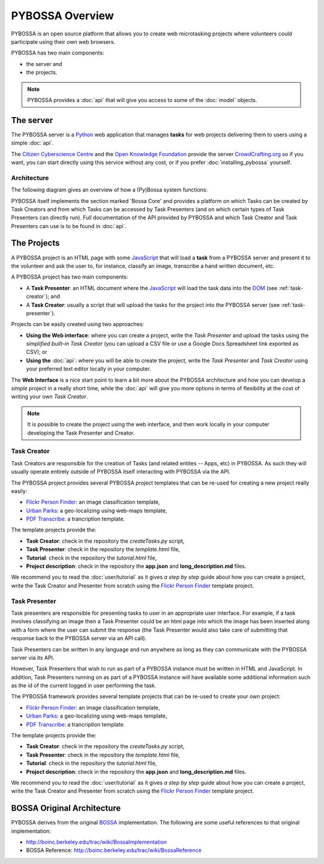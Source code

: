 ================
PYBOSSA Overview
================

PYBOSSA is an open source platform that allows you to create web microtasking
projects where volunteers could participate using their own web browsers.

PYBOSSA has two main components:

* the server and
* the projects.

.. note:: 

    PYBOSSA provides a :doc:`api` that will give you access to some of the
    :doc:`model` objects.

The server
==========

The PYBOSSA server is a Python_ web application that manages **tasks** for web
projects delivering them to users using a simple :doc:`api`.

The `Citizen Cyberscience Centre`_ and the `Open Knowledge Foundation`_ provide
the server CrowdCrafting.org_ so if you want, you can start directly using this
service without any cost, or if you prefer :doc:`installing_pybossa` yourself.

.. _Python: http://python.org
.. _`Citizen Cyberscience Centre`: http://citizencyberscience.net
.. _`Open Knowledge Foundation`: http://okfn.org
.. _`CrowdCrafting.org`: http://crowdcrafting.org

Architecture
~~~~~~~~~~~~
The following diagram gives an overview of how a (Py)Bossa system functions:

.. image:: https://docs.google.com/drawings/pub?id=1ZXoCX5Q5AbOXu7-99yrNPoNLCpdxzONsXpCXEL6-4_Q&w=960&h=720
   :align: center
   :alt: PYBOSSA Architecture
   :width: 100%

PYBOSSA itself implements the section marked 'Bossa Core' and provides a
platform on which Tasks can be created by Task Creators and from which Tasks
can be accessed by Task Presenters (and on which certain types of Task
Presenters can directly run). Full documentation of the API provided by PYBOSSA
and which Task Creator and Task Presenters can use is to be found in
:doc:`api`.


The Projects
============
A PYBOSSA project is an HTML page with some JavaScript_ that will load
a **task** from a PYBOSSA server and present it to the volunteer and ask the 
user to, for instance, classify an image, transcribe a hand written document, etc.

A PYBOSSA project has two main components:

* A **Task Presenter**: an HTML document where the JavaScript_ will load the
  task data into the DOM_ (see :ref:`task-creator`); and 

* A **Task Creator**: usually a script that will upload the tasks for the
  project into the PYBOSSA server (see :ref:`task-presenter`).

Projects can be easily created using two approaches:

* **Using the Web interface**: where you can create a project, write the 
  *Task Presenter*  and upload the tasks using the *simplified built-in 
  Task Creator* (you can upload a CSV file or use a Google Docs Spreadsheet 
  link exported as CSV); or 
* **Using the** :doc:`api`: where you will be able to create the project, 
  write the *Task Presenter* and *Task Creator* using your preferred text
  editor locally in your computer.

The **Web Interface** is a nice start point to learn a bit more about the
PYBOSSA architecture and how you can develop a *simple* project in a really
short time, while the :doc:`api` will give you more options in terms of
flexibility at the cost of writing your own *Task Creator*.

.. note::

    It is possible to create the project using the web interface, and then
    work locally in your computer developing the Task Presenter and Creator.

.. _Javascript: http://en.wikipedia.org/wiki/JavaScript
.. _DOM: http://en.wikipedia.org/wiki/Document_Object_Model


.. _task-creator:

Task Creator
~~~~~~~~~~~~

Task Creators are responsible for the creation of Tasks (and related entites --
Apps, etc) in PYBOSSA. As such they will usually operate entirely
outside of PYBOSSA itself interacting with PYBOSSA via the API.

The PYBOSSA project provides several PYBOSSA project templates that can be
re-used for creating a new project really easily:

* `Flickr Person Finder`_: an image classification template,
* `Urban Parks`_: a geo-localizing using web-maps template,
* `PDF Transcribe`_: a trancription template.

.. _`Flickr Person Finder`: https://github.com/Scifabric/app-flickrperson
.. _`Urban Parks`: https://github.com/Scifabric/app-geocoding
.. _`PDF Transcribe`: https://github.com/Scifabric/pdftranscribe

The template projects provide the:

* **Task Creator**: check in the repository the *createTasks.py* script,
* **Task Presenter**: check in the repository the *template.html* file,
* **Tutorial**: check in the repository the *tutorial.html* file,
* **Project description**: check in the repository the **app.json**
  and **long_description.md** files.


We recommend you to read the :doc:`user/tutorial` as it gives *a step by step*
guide about how you can create a project, write the Task Creator and
Presenter from scratch using the `Flickr
Person Finder`_ template project.

.. _task-presenter:

Task Presenter
~~~~~~~~~~~~~~

Task presenters are responsible for presenting tasks to user in an appropriate
user interface. For example, if a task involves classifying an image then a
Task Presenter could be an html page into which the image has been inserted
along with a form where the user can submit the response (the Task Presenter
would also take care of submitting that response back to the PYBOSSA server via
an API call).

Task Presenters can be written in any language and run anywhere as long as they
can communicate with the PYBOSSA server via its API.

However, Task Presenters that wish to run as part of a PYBOSSA instance must be
written in HTML and JavaScript. In addition, Task Presenters running on as part
of a PYBOSSA instance will have available some additional information such as
the id of the current logged in user performing the task.

The PYBOSSA framework provides several template projects that can be
re-used to create your own project:

* `Flickr Person Finder`_: an image classification template,
* `Urban Parks`_: a geo-localizing using web-maps template,
* `PDF Transcribe`_: a trancription template.

The template projects provide the:

* **Task Creator**: check in the repository the *createTasks.py* script,
* **Task Presenter**: check in the repository the *template.html* file,
* **Tutorial**: check in the repository the *tutorial.html* file,
* **Project description**: check in the repository the **app.json**
  and **long_description.md** files.

We recommend you to read the :doc:`user/tutorial` as it gives *a step by step*
guide about how you can create a project, write the Task Creator and
Presenter from scratch using the `Flickr
Person Finder`_ template project.


BOSSA Original Architecture
===========================

PYBOSSA derives from the original BOSSA_ implementation. The following are some
useful references to that original implementation:

* http://boinc.berkeley.edu/trac/wiki/BossaImplementation
* BOSSA Reference: http://boinc.berkeley.edu/trac/wiki/BossaReference

.. _BOSSA: http://bossa.berkeley.edu/

